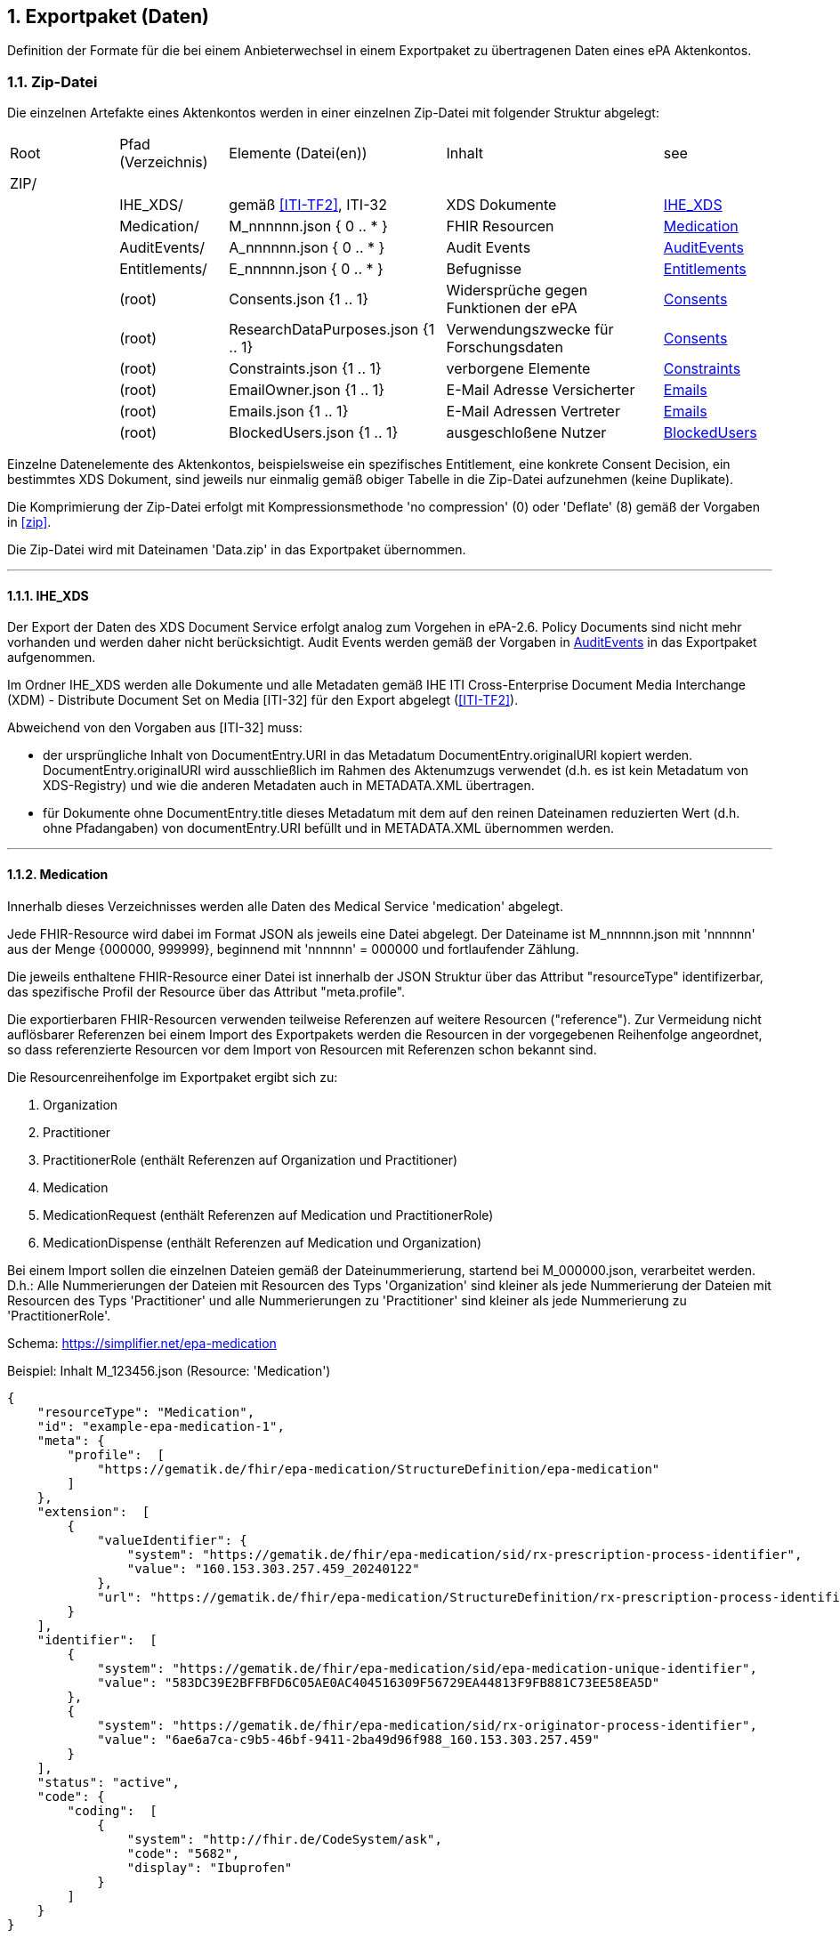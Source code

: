 ifndef::env-github[]
ifndef::imagesdir[:imagesdir: ../../images]
ifndef::plantumlsimages[:plantumlsimages: plantuml]
ifndef::chapterplantumlsdir[:chapterplantumlsdir: ../../src/plantuml]
endif::[]
ifdef::env-github[]
:source-highlighter: rouge
:icons:
:imagesdir: ../../images
:tip-caption: :bulb:
:note-caption: :information_source:
:important-caption: :heavy_exclamation_mark:
:caution-caption: :fire:
:warning-caption: :warning:
:plantumlsimages: plantuml
:plantumlsdir: ../../src/plantuml
:xrefstyle: full
:sectanchors:
:numbered:
:sectnums:
endif::[]

ifdef::env-github[]
image::Gematik_Logo_Flag.png[gematik,width=20%,float="right"]
endif::[]

toc::[]

:sectnums:

[#_exportpackage]
== Exportpaket (Daten)

Definition der Formate für die bei einem Anbieterwechsel in einem Exportpaket zu übertragenen Daten eines ePA Aktenkontos.

=== Zip-Datei

Die einzelnen Artefakte eines Aktenkontos werden in einer einzelnen Zip-Datei mit folgender Struktur abgelegt: 

[cols="1,1,2a,2a,1"]
|===
|Root
|Pfad (Verzeichnis)
|Elemente (Datei(en))
|Inhalt
|see

|ZIP/ ||||

||IHE_XDS/|gemäß <<ITI-TF2>>, ITI-32|XDS Dokumente| <<IHE_XDS>>
||Medication/|M_nnnnnn.json { 0 .. * }|FHIR Resourcen| <<Medication>>
||AuditEvents/|A_nnnnnn.json { 0 .. * }|Audit Events| <<AuditEvents>>
||Entitlements/|E_nnnnnn.json { 0 .. * }|Befugnisse| <<Entitlements>>
||(root)|Consents.json {1 .. 1}|Widersprüche gegen Funktionen der ePA| <<Consents>>
||(root)|ResearchDataPurposes.json {1 .. 1}|Verwendungszwecke für Forschungsdaten| <<Consents>>
||(root)|Constraints.json {1 .. 1}|verborgene Elemente| <<Constraints>>
||(root)|EmailOwner.json {1 .. 1}|E-Mail Adresse Versicherter| <<Emails>>
||(root)|Emails.json {1 .. 1}|E-Mail Adressen Vertreter| <<Emails>>
||(root)|BlockedUsers.json {1 .. 1}|ausgeschloßene Nutzer| <<BlockedUsers>>
|===

Einzelne Datenelemente des Aktenkontos, beispielsweise ein spezifisches Entitlement, eine konkrete Consent Decision, ein bestimmtes XDS Dokument, sind jeweils nur einmalig gemäß obiger Tabelle in die Zip-Datei aufzunehmen (keine Duplikate).

Die Komprimierung der Zip-Datei erfolgt mit Kompressionsmethode 'no compression' (0) oder 'Deflate' (8) gemäß der Vorgaben in  <<zip>>.

Die Zip-Datei wird mit Dateinamen 'Data.zip' in das Exportpaket übernommen.

---
==== IHE_XDS
Der Export der Daten des XDS Document Service erfolgt analog zum Vorgehen in ePA-2.6. 
Policy Documents sind nicht mehr vorhanden und werden daher nicht berücksichtigt. Audit Events werden gemäß der Vorgaben in <<AuditEvents>> in das Exportpaket aufgenommen. 

Im Ordner IHE_XDS werden alle Dokumente und alle Metadaten gemäß IHE ITI Cross-Enterprise Document Media Interchange (XDM) - Distribute Document Set on Media [ITI-32] für den Export abgelegt (<<ITI-TF2>>).

Abweichend von den Vorgaben aus [ITI-32] muss:

* der ursprüngliche Inhalt von DocumentEntry.URI in das Metadatum DocumentEntry.originalURI kopiert werden. DocumentEntry.originalURI wird ausschließlich im Rahmen des Aktenumzugs verwendet (d.h. es ist kein Metadatum von XDS-Registry) und wie die anderen Metadaten auch in METADATA.XML übertragen.
* für Dokumente ohne DocumentEntry.title dieses Metadatum mit dem auf den reinen Dateinamen reduzierten Wert (d.h. ohne Pfadangaben) von documentEntry.URI befüllt und in METADATA.XML übernommen werden.

---
==== Medication
Innerhalb dieses Verzeichnisses werden alle Daten des Medical Service 'medication' abgelegt.

Jede FHIR-Resource wird dabei im Format JSON als jeweils eine Datei abgelegt. Der Dateiname ist M_nnnnnn.json mit 'nnnnnn' aus der Menge {000000, 999999}, beginnend mit 'nnnnnn' = 000000 und fortlaufender Zählung.

Die jeweils enthaltene FHIR-Resource einer Datei ist innerhalb der JSON Struktur über das Attribut "resourceType" identifizerbar, das spezifische Profil der Resource über das Attribut "meta.profile".

Die exportierbaren FHIR-Resourcen verwenden teilweise Referenzen auf weitere Resourcen ("reference"). Zur Vermeidung nicht auflösbarer Referenzen bei einem Import des Exportpakets werden die Resourcen in der vorgegebenen Reihenfolge angeordnet, so dass referenzierte Resourcen vor dem Import von Resourcen mit Referenzen schon bekannt sind.

Die Resourcenreihenfolge im Exportpaket ergibt sich zu: 

. Organization
. Practitioner
. PractitionerRole (enthält Referenzen auf Organization und Practitioner)
. Medication
. MedicationRequest (enthält Referenzen auf Medication und PractitionerRole)
. MedicationDispense (enthält Referenzen auf Medication und Organization)

Bei einem Import sollen die einzelnen Dateien gemäß der Dateinummerierung, startend bei M_000000.json, verarbeitet werden. D.h.: Alle Nummerierungen der Dateien mit Resourcen des Typs 'Organization' sind kleiner als jede Nummerierung der Dateien mit Resourcen des Typs 'Practitioner' und alle Nummerierungen zu 'Practitioner' sind kleiner als jede Nummerierung zu 'PractitionerRole'. 

Schema: https://simplifier.net/epa-medication

Beispiel: Inhalt M_123456.json (Resource: 'Medication')

[source,json]
----
{
    "resourceType": "Medication",
    "id": "example-epa-medication-1",
    "meta": {
        "profile":  [
            "https://gematik.de/fhir/epa-medication/StructureDefinition/epa-medication"
        ]
    },
    "extension":  [
        {
            "valueIdentifier": {
                "system": "https://gematik.de/fhir/epa-medication/sid/rx-prescription-process-identifier",
                "value": "160.153.303.257.459_20240122"
            },
            "url": "https://gematik.de/fhir/epa-medication/StructureDefinition/rx-prescription-process-identifier-extension"
        }
    ],
    "identifier":  [
        {
            "system": "https://gematik.de/fhir/epa-medication/sid/epa-medication-unique-identifier",
            "value": "583DC39E2BFFBFD6C05AE0AC404516309F56729EA44813F9FB881C73EE58EA5D"
        },
        {
            "system": "https://gematik.de/fhir/epa-medication/sid/rx-originator-process-identifier",
            "value": "6ae6a7ca-c9b5-46bf-9411-2ba49d96f988_160.153.303.257.459"
        }
    ],
    "status": "active",
    "code": {
        "coding":  [
            {
                "system": "http://fhir.de/CodeSystem/ask",
                "code": "5682",
                "display": "Ibuprofen"
            }
        ]
    }
}
----

---
==== AuditEvents
Innerhalb dieses Verzeichnisses werden alle Daten des Audit Event Services abgelegt.

Berücksichtigt werden dabei nur Audit Event FHIR-Resourcen und keinerlei gerenderte Auszüge (PDFs).

Jede FHIR-Resource des Typs "AuditEvent" (Profil: epa-auditevent) wird dabei im Format JSON als jeweils eine Datei abgelegt. Der Dateiname ist A_nnnnnn.json mit 'nnnnnn' aus der Menge {000000, 999999}, beginnend mit 'nnnnnn' = 000000 und fortlaufender Zählung.

Schema: https://simplifier.net/epa/epaauditevent

Beispiel: Inhalt A_111111.json (Event: cancel medication dispense)

[source,json]
----
{
    "resourceType": "AuditEvent",
    "id": "epa-auditevent-example",
    "meta": {
        "profile":  [
            "https://gematik.de/fhir/epa/StructureDefinition/epa-auditevent"
        ]
    },
    "type": {
        "system": "http://terminology.hl7.org/CodeSystem/audit-event-type",
        "code": "rest",
        "display": "RESTful Operation"
    },
    "action": "U",
    "recorded": "2025-01-01T08:00:00Z",
    "outcome": "0",
    "agent":  [
        {
            "type": {
                "coding":  [
                    {
                        "system": "http://dicom.nema.org/resources/ontology/DCM",
                        "code": "110150",
                        "display": "Application"
                    }
                ]
            },
            "who": {
                "identifier": {
                    "system": "https://gematik.de/fhir/sid/telematik-id",
                    "value": "9-883110000012345"
                }
            },
            "altId": "9-883110000012345",
            "name": "E-Rezept-Fachdienst",
            "requestor": "false"
        }
    ],
    "source": {
        "observer": {
            "display": "Elektronische Patientenakte Fachdienst"
        },
        "type":  [
            {
                "system": "https://gematik.de/fhir/epa/CodeSystem/epa-auditevent-sourcetype-cs",
                "code": "MEDICATIONSVC",
                "display": "Medication Service"
            }
        ]
    },
    "entity":  [
        {
            "name": "Medical Service",
            "description": "operation:cancel-dispensation"
        }
    ]
}
----

---
==== Consents
Alle Entscheidungen zu widerspruchsfähigen Funktionen der ePA werden in einer JSON-Datei **Consents.json** zusammengefasst. 

Der grundsätzliche Widerspruch gegen die Nutzung der ePA ist nicht Bestandteil dieser Datei.

Schema:
[source,json]
----
{
  "$schema": "https://json-schema.org/draft/2020-12/schema",  
  "$id": "https://gematik.de/schema-consents.json",  
  "title": "Consents",  
  "description": "Consent decision entries",  
  "type": "array",
  "items": {
    "type": "object",
    "properties": { 
      "functionClass": { 
        "type": "string",
        "enum": ["healthCareProcess", "research"]
      },
      "function": { 
        "type": "string",
        "enum": ["medication", "erp-submission", "research-submission"]
      },
      "consent": { 
        "type": "string",
        "enum": ["permit", "deny"]
      }
    }
  }
}
----

Beispiel: Inhalt Consents.json
[source,json]
----
[
	{
		"functionClass": "healthCareProcess",
		"function": "medication",
		"consent": "deny"
	},
	{
		"functionClass": "healthCareProcess",
		"function": "erp-submission",
		"consent": "permit"
	},
	{
		"functionClass": "research",
		"function": "research-submission",
		"consent": "permit"
	}
]
----

Alle Entscheidungen zu den Verwendungszwecken für übermittelte Daten für Forschungszwecke werden in einer JSON-Datei **ResearchDataPuposes.json** zusammengefasst. Diese Datei ist immer vorhanden, auch dann, wenn grundsätzlich gegen die Freigabe von Daten für Forschungszwecke entschieden wurde (siehe Consent "research-subission" == "deny")

Schema:
[source,json]
----
{
  "$schema": "https://json-schema.org/draft/2020-12/schema",  
  "$id": "https://gematik.de/schema-researchDataPurposes.json",
  "title": "Research Data Purposes",
  "description": "Consents on research data purposes",
  "type": "array",
  "items": {
    "type": "object",
    "properties": {
      "purposeClass": {
        "type": "string",
        "enum": ["Purpose1", "Purpose2", "Purpose3", "Purpose4", "Purpose5", "Purpose6", "Purpose7", "Purpose8", "Purpose9", "Purpose10"]
      },
      "consent": {
        "type": "string",
        "enum": ["permit", "deny"]
      }
    }
  }
}
----

Beispiel: Inhalt ResearchDataPurposes.json
[source,json]
----
  [
    {
      "purposeClass": "Purpose1",
      "consent": "permit"
    },
    {
      "purposeClass": "Purpose2",
      "consent": "permit"
    },
    {
      "purposeClass": "Purpose3",
      "consent": "deny"
    },
    {
      "purposeClass": "Purpose4",
      "consent": "permit"
    },
    {
      "purposeClass": "Purpose5",
      "consent": "permit"
    },
    {
      "purposeClass": "Purpose6",
      "consent": "permit"
    },
    {
      "purposeClass": "Purpose7",
      "consent": "permit"
    },
    {
      "purposeClass": "Purpose8",
      "consent": "permit"
    },
    {
      "purposeClass": "Purpose9",
      "consent": "permit"
    },
    {
      "purposeClass": "Purpose10",
      "consent": "permit"
    }
  ]
----


==== Constraints
Alle Einträge (Assignments) der General Deny Policy werden in einer JSON-Datei **Constraints.json** zusammengefasst.

Schema:
[source,json]
----
{
  "$schema": "https://json-schema.org/draft/2020-12/schema",  
  "$id": "https://gematik.de/schema-constraints.json",  
  "title": "Constraints",  
  "description": "Entries of the general deny policy",  
  "type": "array",
  "items": {
    "oneOf": [
        {
          "type": "object",
          "properties":{
            "policyType": {
              "type": "string",
              "enum": ["gdp"]
            },
            "denyType": {
              "type": "string",
              "enum": ["document"]
            },
            "rootDocumentId": { 
              "type": "string"
            }
          }
        },
        {
          "type": "object",
          "properties":{
            "policyType": {
              "type": "string",
              "enum": ["gdp"]
            },
            "denyType": {
              "type": "string",
              "enum": ["folder"]
            },
            "folderUUID": { 
              "type": "string"
            }
          }
        },
        {
          "type": "object",
          "properties":{
            "policyType": {
              "type": "string",
              "enum": ["gdp"]
            },
            "denyType": {
              "type": "string",
              "enum": ["category"]
            },
            "categoryId": { 
              "type": "string"
            }
          }
        }
    ]
  }
}
----

Beispiel: Inhalt Constraints.json mit 3 Einträgen
[source,json]
----
[
  {
    "policyType": "gdp",
    "denyType": "document",
    "rootDocumentId": "4fa70820-2384-4001-80a9-7bbd5e085efb^^^^urn:gematik:iti:xds:2023:rootDocumentUniqueId"
  },
  {
    "policyType": "gdp",
    "denyType": "category",
    "categoryId": "pregnancy_childbirth"
  },
  {
    "policyType": "gdp",
    "denyType": "folder",
    "folderUUID": "urn:uuid:4fa70820-2384-4001-80a9-7bbd5e085efb"
  }
]
----

---
==== Entitlements
Innerhalb dieses Verzeichnisses werden alle Daten des Entitlement Managements abgelegt.

Jedes Entitlement wird dabei als jeweils eine Datei abgelegt. Der Dateiname ist E_nnnnnn.json mit 'nnnnnn' aus der Menge {000000, 999999}, beginnend mit 'nnnnnn' = 000000 und fortlaufender Zählung.

Entitlements werden nicht direkt aus dem Aktenkonto in die Zip-Datei des Exportpakets übernommen. Die sicherheitsrelevanten Attribute, KVNR des Aktenkontos, actorId des befugten Nutzers (KVNR oder Telematik-Id) sowie das Ende der Gültigkeit der Befugnis (validTo), werden in einem JWT zusammengefasst (gemäß gemSpec_Aktensystem_ePAfueralle, A_25719*) und mit der Identität des Aktensystems (ID.FD.SIG) signiert. 
Bei einem Import im empfangenden Aktensystem muss dieses JWT mittels HSM Regel 'rr5' prüfbar sein. 

Die Elemente oid, displayName, issued-at, issued-actorId und issued-displayName werden unverändert übernommen und sind nicht Bestandteil des JWT.

Bei einem Import wird das JWT durch HSM Regel 'rr5' in eine CMAC gesicherte Befugnis konvertiert und mit den weiteren Daten (oid, displayName, ...) im neuen Aktenkonto abgelegt. 

  Inhalt des JWT:
    - protected_header:
      - "typ": "JWT"
      - "alg": "ES256" 
      - "x5c": signature certificate C.FD.SIG
    - payload:
      - "iat": issued at timestamp
      - "exp": expiry timestamp (always iat + 8 days)
      - "insurantid": the health record identifier this entitlement is assoctiated to
      - "actorId": Telematik-Id or KVNR
      - "validTo": Expiry date-time of entitlement in format according to rfc3339
    - signature: 
      - contains token signature


Schema für eine Befugnis:
[source,json]
----
{
  "$schema": "https://json-schema.org/draft/2020-12/schema",  
  "$id": "https://gematik.de/schema-entitlement.json",  
  "title": "Entitlement",  
  "description": "An entitlment in an export package",  
  "type": "object",
  "properties": {
    "entitlement":{ 
      "description": "jwt containing the security relevant data",
      "type": "string"
    },
    "oid": { 
      "type": "string"
    },
    "displayName": { 
      "type": "string"
    },
    "issued-at":{ 
      "type": "string",
      "format": "date-time"
    },
    "issued-actorId": { 
      "type": "string"
    },
    "issued-displayName": {
      "type": "string"
    }
  },
  "additionalProperties": false
}
----

Beispiel: Inhalt E_000001.json

[source,json]
----
{
    "entitlement": "a jwt containing the security relevant data",
    "oid": "1.2.276.0.76.4.51",
    "displayName": "Zahnarztpraxis Hillary Gräfin Münchhausen",
    "issued-at": "2025-10-01T14:00:00Z",
    "issued-actorId": "X999999999",
    "issued-displayName": "Name of health record owner"
}
----

---
==== BlockedUsers
Alle Einträge (Assignments) der Blocked User Policy werden in einer JSON-Datei **BlockedUsers.json** zusammengefasst. Dabei wird auch 
der Zeitpunkt der Erstellung des Eintrags exportiert und unverändert in das importierende System übertragen. Das importierende System darf keine eigenen Zeitstempel (Zeitpunkt des Imports) für die Einträge verwenden.

Schema:
[source,json]
----
{
  "$schema": "https://json-schema.org/draft/2020-12/schema",  
  "$id": "https://gematik.de/schema-blockedUsers.json",  
  "title": "Blocked users",  
  "description": "Entries of the blocked user policy in an export package",  
  "type": "array",
  "items": {
    "type": "object",
    "properties": {
      "actorId":{ 
        "type": "string"
      },
      "oid": { 
        "type": "string"
      },
      "displayName": { 
        "type": "string"
      },
      "at":{ 
        "type": "string",
        "format": "date-time"
      }
    }
  }
}
----

Beispiel: Inhalt BlockedUsers.json mit 4 Einträgen

[source,json]
----
 [
    {
      "actorId": "2-883110000092414",
      "oid": "1.2.276.0.76.4.51",
      "displayName": "Zahnarztpraxis Norbert Freiherr Schomaker",
      "at": "2025-07-01T12:00:00Z"
    },
    {
      "actorId": "1-883110000092404",
      "oid": "1.2.276.0.76.4.50",
      "displayName": "Praxis Dr. Annamaria Heckhausén",
      "at": "2025-07-02T12:00:00Z"
    },
    {
      "actorId": "2-883110000092427",
      "oid": "1.2.276.0.76.4.51",
      "displayName": "Zahnarztpraxis Dr. Alfons Adamiç",
      "at": "2025-07-03T12:00:00Z"
    },
    {
      "actorId": "3-883110000092469",
      "oid": "1.2.276.0.76.4.54",
      "displayName": "Süd Apotheke",
      "at": "2025-07-04T12:00:00Z"
    }
  ]
----

---
==== Emails
Die E-Mail Adresse des Versicherten (Owner des Aktenkontos) wird in einer Datei **EmailOwner.json** abgelegt. 
[source,json]
----
{
  "$schema": "https://json-schema.org/draft/2020-12/schema",  
  "$id": "https://gematik.de/schema-emailowner.json",  
  "title": "EmailOwner",  
  "description": "Email address of insurant in an export package",  
  "type": "string"
}
----
Beispiel: Inhalt EmailOwner.json

[source,json]
----
    {
      "firstName.lastNameOfHealthRecordOwner@example.com"
    }
----



Die E-Mail Adressen der zum Zeitpunkt der Erstellung des Exportpakets befugten Vertreter des Versicherten werden in einer JSON-Datei **Emails.json** zusammengefasst. Es werden dabei jedoch ausschließlich die E-Mail Adressen derjenigen Vertreter berücksichtigt, deren Home-Aktensystem mit dem exportierenden Aktensystem identisch ist. E-Mail Adressen von Vertretern, deren Home-Aktensystem ein anderes Aktensystem ist, werden nicht berücksichtgt. 

Eine Vertrtetung liegt vor, wenn eine Befugnis existiert, deren actorid einer KVNR entspricht, aber nicht mit der KVNR des Aktenkontoinhabers übereinstimmt.

Die E-Mail Adressen der Vertreter werden durch das importierende Aktensystem nicht persistiert. Die importierten E-Mails Adressen aus dem Exportpaket zusammen mit den E-Mail Adressen von Vertretern, deren Home-Aktensystem schon dem importierenden Aktensystem entspricht, dienen bei erfolgreichem Import eines Aktenkontos lediglich dem Zweck der Benachrichtigung der Vertreter über den Umzug des vertretenen Aktenkontos.

Schema:
[source,json]
----
{
  "$schema": "https://json-schema.org/draft/2020-12/schema",  
  "$id": "https://gematik.de/schema-emails.json",  
  "title": "Emails",  
  "description": "Email addresses of representatives in an export package",  
  "type": "array",
  "items": {
    "type": "string"
  }
}
----

Beispiel: Inhalt Emails.json mit 4 Einträgen

[source,json]
----
[
    {
      "m.mustermann@gematik.de"
    },
    {
      "max.mustermann@gematik.de"
    },
    {
      "max.mustermann123@gematik.de"
    },
    {
      "mustermann.max@ti.de"
    }
  ]
----

---
[bibliography]
=== Verweise

* [[[zip]]] PKWARE APPNOTE.TXT - .ZIP File Format Specification.
Version: 6.3.10 
Revised: Nov 01, 2022
Copyright (c) 1989 - 2014, 2018, 2019, 2020, 2022 PKWARE Inc., All Rights Reserved.
https://pkware.cachefly.net/webdocs/casestudies/APPNOTE.TXT^

* [[[ITI-TF2]]] IHE IT Infrastructure (ITI) Technical Framework, Volume 2.
Revision 20.0
August 4, 2023
Copyright (c) 2000 — 2024 IHE International.
https://profiles.ihe.net/ITI/TF/Volume2/index.html
